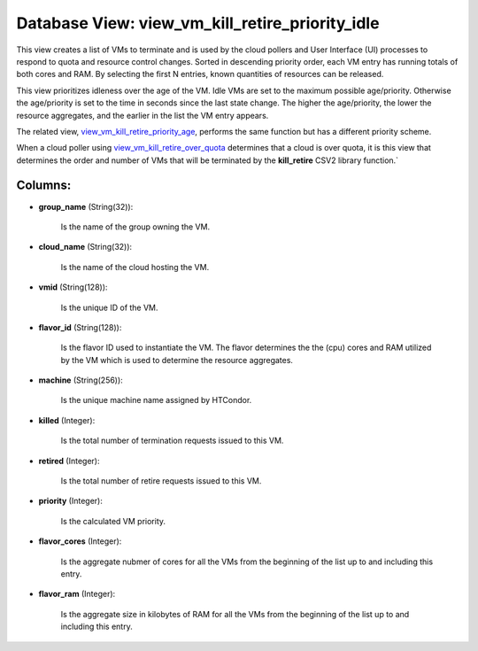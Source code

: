 .. File generated by /opt/cloudscheduler/utilities/schema_doc - DO NOT EDIT
..
.. To modify the contents of this file:
..   1. edit the template file ".../cloudscheduler/docs/schema_doc/views/view_vm_kill_retire_priority_idle.yaml"
..   2. run the utility ".../cloudscheduler/utilities/schema_doc"
..

Database View: view_vm_kill_retire_priority_idle
================================================

This view creates a list of VMs to terminate and is used
by the cloud pollers and User Interface (UI) processes to respond to
quota and resource control changes. Sorted in descending priority order, each VM
entry has running totals of both cores and RAM. By selecting the
first N entries, known quantities of resources can be released.

This view prioritizes idleness over the age of the VM. Idle VMs
are set to the maximum possible age/priority. Otherwise the age/priority is set
to the time in seconds since the last state change. The higher
the age/priority, the lower the resource aggregates, and the earlier in the
list the VM entry appears.

The related view, view_vm_kill_retire_priority_age_, performs the same function but has a different
priority scheme.

When a cloud poller using view_vm_kill_retire_over_quota_ determines that a cloud is over
quota, it is this view that determines the order and number of
VMs that will be terminated by the **kill_retire** CSV2 library function.`

.. _view_vm_kill_retire_over_quota: https://cloudscheduler.readthedocs.io/en/latest/_architecture/_data_services/_database/_views/view_vm_kill_retire_over_quota.html

.. _view_vm_kill_retire_priority_age: https://cloudscheduler.readthedocs.io/en/latest/_architecture/_data_services/_database/_views/view_vm_kill_retire_priority_age.html


Columns:
^^^^^^^^

* **group_name** (String(32)):

      Is the name of the group owning the VM.

* **cloud_name** (String(32)):

      Is the name of the cloud hosting the VM.

* **vmid** (String(128)):

      Is the unique ID of the VM.

* **flavor_id** (String(128)):

      Is the flavor ID used to instantiate the VM. The flavor determines
      the the (cpu) cores and RAM utilized by the VM which is
      used to determine the resource aggregates.

* **machine** (String(256)):

      Is the unique machine name assigned by HTCondor.

* **killed** (Integer):

      Is the total number of termination requests issued to this VM.

* **retired** (Integer):

      Is the total number of retire requests issued to this VM.

* **priority** (Integer):

      Is the calculated VM priority.

* **flavor_cores** (Integer):

      Is the aggregate nubmer of cores for all the VMs from the
      beginning of the list up to and including this entry.

* **flavor_ram** (Integer):

      Is the aggregate size in kilobytes of RAM for all the VMs
      from the beginning of the list up to and including this entry.

